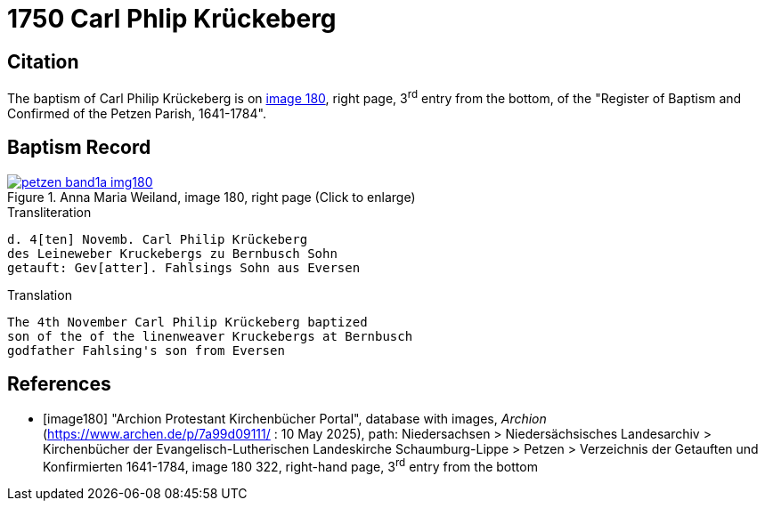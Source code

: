 = 1750 Carl Phlip Krückeberg
:page-role: doc-width

== Citation

The baptism of Carl Philip Krückeberg is on <<image180, image 180>>, right page, 3^rd^ entry from the bottom, of the
"Register of Baptism and Confirmed of the Petzen Parish, 1641-1784".

== Baptism Record

image::petzen-band1a-img180.jpg[align=left,title='Anna Maria Weiland, image 180, right page (Click to enlarge)',link=self]

.Transliteration
....
d. 4[ten] Novemb. Carl Philip Krückeberg
des Leineweber Kruckebergs zu Bernbusch Sohn
getauft: Gev[atter]. Fahlsings Sohn aus Eversen
....

.Translation
....
The 4th November Carl Philip Krückeberg baptized
son of the of the linenweaver Kruckebergs at Bernbusch
godfather Fahlsing's son from Eversen
....


[bibliography]
== References

* [[[image180]]] "Archion Protestant Kirchenbücher Portal", database with images, _Archion_ (https://www.archen.de/p/7a99d09111/ : 10 May 2025), path:
Niedersachsen > Niedersächsisches Landesarchiv > Kirchenbücher der Evangelisch-Lutherischen Landeskirche Schaumburg-Lippe > Petzen > Verzeichnis der
Getauften und Konfirmierten 1641-1784, image 180 322, right-hand page, 3^rd^ entry from the bottom

